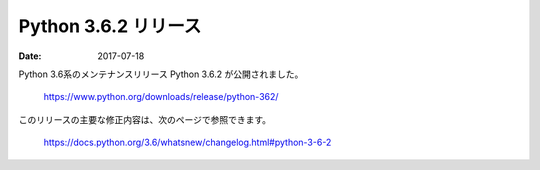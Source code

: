 Python 3.6.2 リリース
====================================================================================================================================================================================================================

:date: 2017-07-18

Python 3.6系のメンテナンスリリース Python 3.6.2 が公開されました。

    https://www.python.org/downloads/release/python-362/

このリリースの主要な修正内容は、次のページで参照できます。

    https://docs.python.org/3.6/whatsnew/changelog.html#python-3-6-2
